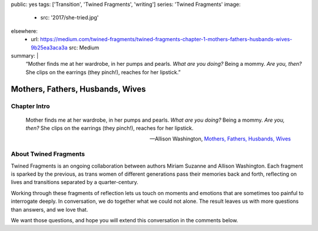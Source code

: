 public: yes
tags: ['Transition', 'Twined Fragments', 'writing']
series: 'Twined Fragments'
image:
  - src: '2017/she-tried.jpg'
elsewhere:
  - url: https://medium.com/twined-fragments/twined-fragments-chapter-1-mothers-fathers-husbands-wives-9b25ea3aca3a
    src: Medium
summary: |
  “Mother finds me at her wardrobe, in her pumps and pearls.
  *What are you doing?*
  Being a mommy.
  *Are you, then?*
  She clips on the earrings (they pinch!),
  reaches for her lipstick.”


*********************************
Mothers, Fathers, Husbands, Wives
*********************************


Chapter Intro
=============

  Mother finds me at her wardrobe, in her pumps and pearls.
  *What are you doing?*
  Being a mommy.
  *Are you, then?*
  She clips on the earrings (they pinch!),
  reaches for her lipstick.

  --Allison Washington, `Mothers, Fathers, Husbands, Wives`_

.. _Mothers, Fathers, Husbands, Wives: https://medium.com/twined-fragments/twined-fragments-chapter-1-mothers-fathers-husbands-wives-9b25ea3aca3a

.. callmacro:: content/macros.j2#btn
  :url: 'https://medium.com/twined-fragments'

  Read More


About Twined Fragments
======================

Twined Fragments is an ongoing collaboration
between authors Miriam Suzanne and Allison Washington.
Each fragment is sparked by the previous,
as trans women of different generations
pass their memories back and forth,
reflecting on lives and transitions separated by a quarter-century.

Working through these fragments of reflection
lets us touch on moments and emotions
that are sometimes too painful to interrogate deeply.
In conversation, we do together what we could not alone.
The result leaves us with more questions than answers,
and we love that.

We want those questions,
and hope you will extend this conversation in the comments below.

.. callmacro:: content/macros.j2#btn
  :url: 'https://medium.com/twined-fragments'

  Follow along on Medium
